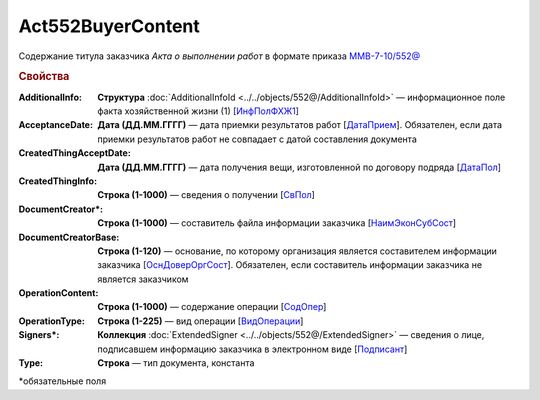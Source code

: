 Act552BuyerContent
====================

Содержание титула заказчика *Акта о выполнении работ* в формате приказа `ММВ-7-10/552@ <https://normativ.kontur.ru/document?moduleId=1&documentId=339635&rangeId=5994969>`_

.. rubric:: Свойства


:AdditionalInfo:
  **Структура** :doc:`AdditionalInfoId <../../objects/552@/AdditionalInfoId>` — информационное поле факта хозяйственной жизни (1) [`ИнфПолФХЖ1 <https://normativ.kontur.ru/document?moduleId=1&documentId=339635&rangeId=6000869>`_]

:AcceptanceDate:
  **Дата (ДД.ММ.ГГГГ)** — дата приемки результатов работ [`ДатаПрием <https://normativ.kontur.ru/document?moduleId=1&documentId=339635&rangeId=6000857>`_]. Обязателен, если дата приемки результатов работ не совпадает с датой составления документа

:CreatedThingAcceptDate:
  **Дата (ДД.ММ.ГГГГ)** — дата получения вещи, изготовленной по договору подряда [`ДатаПол <https://normativ.kontur.ru/document?moduleId=1&documentId=339635&rangeId=6000859>`_]

:CreatedThingInfo:
  **Строка (1-1000)** — сведения о получении [`СвПол <https://normativ.kontur.ru/document?moduleId=1&documentId=339635&rangeId=6000860>`_]

:DocumentCreator\*:
  **Строка (1-1000)** — cоставитель файла информации заказчика [`НаимЭконСубСост <https://normativ.kontur.ru/document?moduleId=1&documentId=339635&rangeId=6000863>`_]

:DocumentCreatorBase:
  **Строка (1-120)** — основание, по которому организация является составителем информации заказчика [`ОснДоверОргСост <https://normativ.kontur.ru/document?moduleId=1&documentId=339635&rangeId=6000864>`_]. Обязателен, если составитель информации заказчика не является заказчиком

:OperationContent:
  **Строка (1-1000)** — содержание операции [`СодОпер <https://normativ.kontur.ru/document?moduleId=1&documentId=339635&rangeId=6000867>`_]

:OperationType:
  **Строка (1-225)** — вид операции [`ВидОперации <https://normativ.kontur.ru/document?moduleId=1&documentId=339635&rangeId=6000868>`_]

:Signers\*:
  **Коллекция** :doc:`ExtendedSigner <../../objects/552@/ExtendedSigner>` — сведения о лице, подписавшем информацию заказчика в электронном виде [`Подписант <https://normativ.kontur.ru/document?moduleId=1&documentId=339635&rangeId=6001011>`_]

:Type:
  **Строка** — тип документа, константа


\*обязательные поля